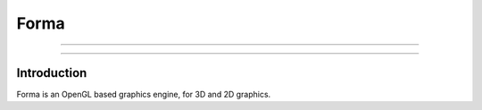 Forma
=====

----------

.. image:: https://img.shields.io/github/tag/LuxAtrumStudio/Forma.svg
   :target: https://github.com/LuxAtrumStudio/Forma
.. image:: https://img.shields.io/github/downloads/LuxAtrumStudio/Forma/latest/total.svg
   :target: https://github.com/LuxAtrumStudio/Forma

.. image:: https://img.shields.io/travis/LuxAtrumStudio/Forma.svg
   :target: https://travis-ci.org/LuxAtrumStudio/Forma
.. image:: https://img.shields.io/codecov/c/github/LuxAtrumStudio/Forma.svg
   :target: https://codecov.io/gh/LuxAtrumStudio/Forma
.. image:: https://api.codacy.com/project/badge/Grade/9dd431f11f53414ab360f1f34e1eef49
   :target: https://www.codacy.com/app/LuxAtrumStudio/Forma/dashboard

----------

Introduction
------------

Forma is an OpenGL based graphics engine, for 3D and 2D graphics.
